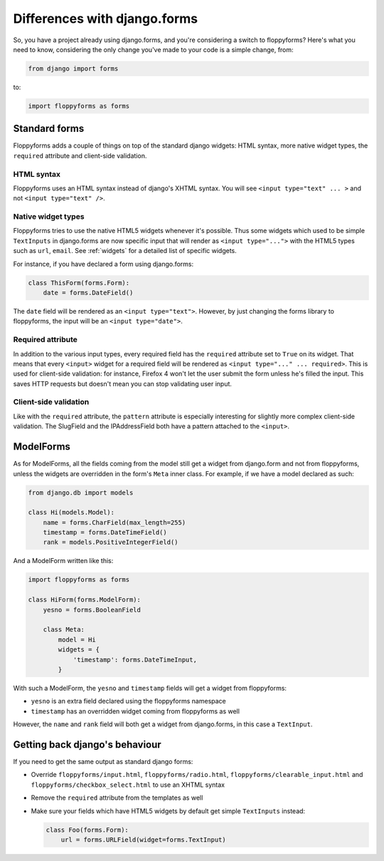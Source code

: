 Differences with django.forms
=============================

So, you have a project already using django.forms, and you're considering a
switch to floppyforms? Here's what you need to know, considering the only
change you've made to your code is a simple change, from:

.. code-block:: python

    from django import forms


to:

.. code-block:: python

    import floppyforms as forms

Standard forms
--------------

Floppyforms adds a couple of things on top of the standard django widgets:
HTML syntax, more native widget types, the ``required`` attribute and
client-side validation.

HTML syntax
```````````

Floppyforms uses an HTML syntax instead of django's XHTML syntax. You will see
``<input type="text" ... >`` and not ``<input type="text" />``.

Native widget types
```````````````````

Floppyforms tries to use the native HTML5 widgets whenever it's possible. Thus
some widgets which used to be simple ``TextInputs`` in django.forms are now
specific input that will render as ``<input type="...">`` with the HTML5
types such as ``url``, ``email``. See :ref:`widgets` for a detailed list of
specific widgets.

For instance, if you have declared a form using django.forms:

.. code-block:: python

    class ThisForm(forms.Form):
        date = forms.DateField()

The ``date`` field will be rendered as an ``<input type="text">``. However, by
just changing the forms library to floppyforms, the input will be an ``<input
type="date">``.

Required attribute
``````````````````

In addition to the various input types, every required field has the
``required`` attribute set to ``True`` on its widget. That means that every
``<input>`` widget for a required field will be rendered as ``<input
type="..." ... required>``. This is used for client-side validation: for
instance, Firefox 4 won't let the user submit the form unless he's filled the
input. This saves HTTP requests but doesn't mean you can stop validating user
input.

Client-side validation
``````````````````````

Like with the ``required`` attribute, the ``pattern`` attribute is especially
interesting for slightly more complex client-side validation. The SlugField
and the IPAddressField both have a pattern attached to the ``<input>``.

ModelForms
----------

As for ModelForms, all the fields coming from the model still get a widget
from django.form and not from floppyforms, unless the widgets are overridden
in the form's ``Meta`` inner class. For example, if we have a model declared
as such:

.. code-block:: python

    from django.db import models

    class Hi(models.Model):
        name = forms.CharField(max_length=255)
        timestamp = forms.DateTimeField()
        rank = models.PositiveIntegerField()

And a ModelForm written like this:

.. code-block:: python

    import floppyforms as forms

    class HiForm(forms.ModelForm):
        yesno = forms.BooleanField

        class Meta:
            model = Hi
            widgets = {
                'timestamp': forms.DateTimeInput,
            }

With such a ModelForm, the ``yesno`` and ``timestamp`` fields will get a
widget from floppyforms:

* ``yesno`` is an extra field declared using the floppyforms namespace
* ``timestamp`` has an overridden widget coming from floppyforms as well

However, the ``name`` and ``rank`` field will both get a widget from
django.forms, in this case a ``TextInput``.

Getting back django's behaviour
-------------------------------

If you need to get the same output as standard django forms:

* Override ``floppyforms/input.html``, ``floppyforms/radio.html``,
  ``floppyforms/clearable_input.html`` and
  ``floppyforms/checkbox_select.html`` to use an XHTML syntax

* Remove the ``required`` attribute from the templates as well

* Make sure your fields which have HTML5 widgets by default get simple
  ``TextInputs`` instead:

  .. code-block:: python

      class Foo(forms.Form):
          url = forms.URLField(widget=forms.TextInput)
